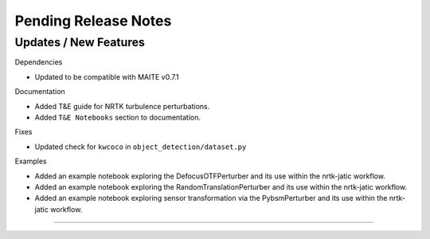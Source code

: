 Pending Release Notes
=====================

Updates / New Features
----------------------

Dependencies

* Updated to be compatible with MAITE v0.7.1

Documentation

* Added T&E guide for NRTK turbulence perturbations.

* Added ``T&E Notebooks`` section to documentation.

Fixes

* Updated check for ``kwcoco`` in ``object_detection/dataset.py``

Examples

* Added an example notebook exploring the DefocusOTFPerturber and
  its use within the nrtk-jatic workflow.

* Added an example notebook exploring the RandomTranslationPerturber and
  its use within the nrtk-jatic workflow.

* Added an example notebook exploring sensor transformation via the PybsmPerturber
  and its use within the nrtk-jatic workflow.
-----
